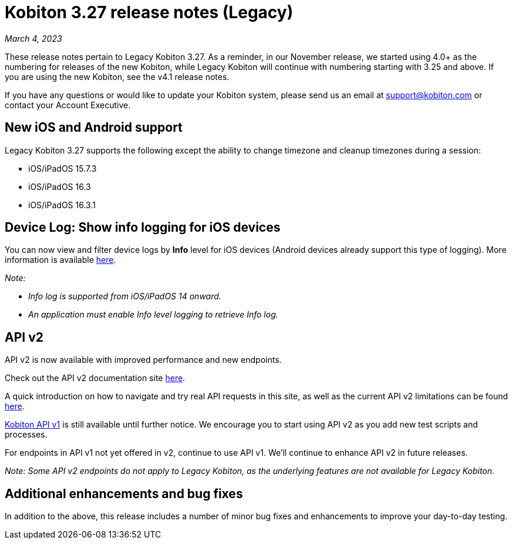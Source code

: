= Kobiton 3.27 release notes (Legacy)
:navtitle: Kobiton 3.27 release notes

_March 4, 2023_

These release notes pertain to Legacy Kobiton 3.27. As a reminder, in our November release, we started using 4.0+ as the numbering for releases of the new Kobiton, while Legacy Kobiton will continue with numbering starting with 3.25 and above. If you are using the new Kobiton, see the v4.1 release notes.

If you have any questions or would like to update your Kobiton system, please send us an email at mailto:support@kobiton.com[support@kobiton.com] or contact your Account Executive.

== New iOS and Android support

Legacy Kobiton 3.27 supports the following except the ability to change timezone and cleanup timezones during a session:

* iOS/iPadOS 15.7.3
* iOS/iPadOS 16.3
* iOS/iPadOS 16.3.1

== Device Log: Show info logging for iOS devices

You can now view and filter device logs by *Info* level for iOS devices (Android devices already support this type of logging). More information is available link:/hc/en-us/articles/14077419067661[here].

_Note:_

* _Info log is supported from iOS/iPadOS 14 onward._
* _An application must enable Info level logging to retrieve Info log._

== API v2

API v2 is now available with improved performance and new endpoints.

Check out the API v2 documentation site link:https://api.kobiton.com/v2/docs[here].

A quick introduction on how to navigate and try real API requests in this site, as well as the current API v2 limitations can be found link:https://support.kobiton.com/hc/en-us/articles/6782179234445-API-v2[here].

link:https://api.kobiton.com/docs/?http#kobiton-api-v1-0[Kobiton API v1] is still available until further notice. We encourage you to start using API v2 as you add new test scripts and processes.

For endpoints in API v1 not yet offered in v2, continue to use API v1. We'll continue to enhance API v2 in future releases.

_Note: Some API v2 endpoints do not apply to Legacy Kobiton, as the underlying features are not available for Legacy Kobiton._

== Additional enhancements and bug fixes

In addition to the above, this release includes a number of minor bug fixes and enhancements to improve your day-to-day testing.
